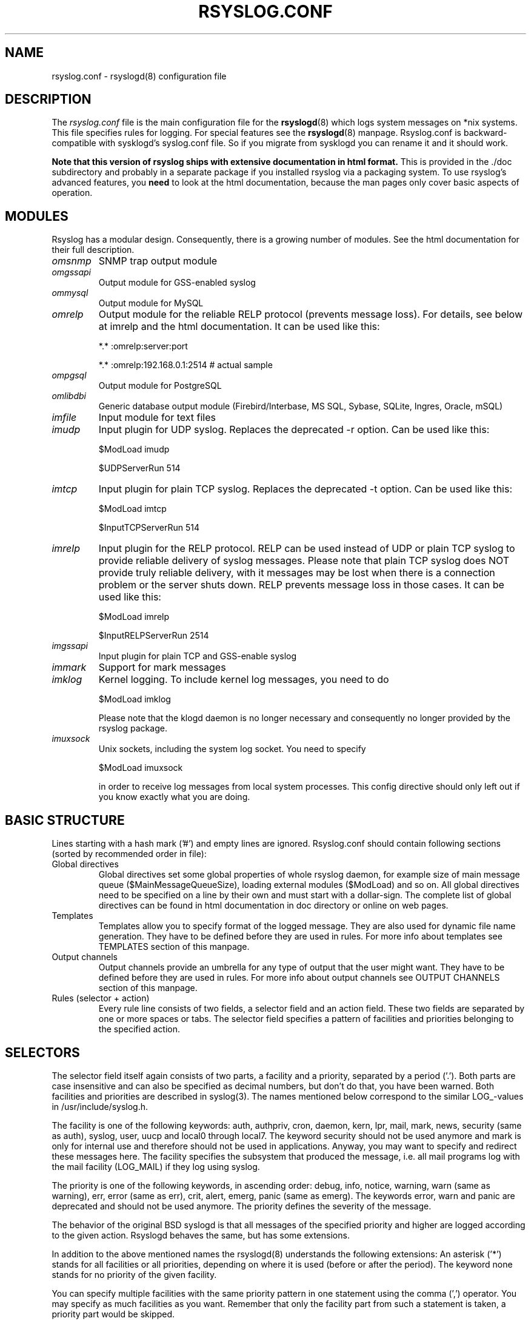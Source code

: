 .\" rsyslog.conf - rsyslogd(8) configuration file
.\" Copyright 2003-2008 Rainer Gerhards and Adiscon GmbH.
.\" 
.\" This file is part of the rsyslog  package, an enhanced system log daemon.
.\" 
.\" This program is free software; you can redistribute it and/or modify
.\" it under the terms of the GNU General Public License as published by
.\" the Free Software Foundation; either version 2 of the License, or
.\" (at your option) any later version.
.\" 
.\" This program is distributed in the hope that it will be useful,
.\" but WITHOUT ANY WARRANTY; without even the implied warranty of
.\" MERCHANTABILITY or FITNESS FOR A PARTICULAR PURPOSE.  See the
.\" GNU General Public License for more details.
.\" 
.\" You should have received a copy of the GNU General Public License
.\" along with this program; if not, write to the Free Software
.\" Foundation, Inc., 59 Temple Place - Suite 330, Boston, MA 02111, USA.
.\"
.TH RSYSLOG.CONF 5 "22 October 2012" "Version 7.2.0" "Linux System Administration"
.SH NAME
rsyslog.conf \- rsyslogd(8) configuration file
.SH DESCRIPTION
The
.I rsyslog.conf
file is the main configuration file for the
.BR rsyslogd (8)
which logs system messages on *nix systems.  This file specifies rules
for logging.  For special features see the
.BR rsyslogd (8)
manpage. Rsyslog.conf is backward-compatible with sysklogd's syslog.conf file. So if you migrate
from sysklogd you can rename it and it should work.

.B Note that this version of rsyslog ships with extensive documentation in html format.
This is provided in the ./doc subdirectory and probably
in a separate package if you installed rsyslog via a packaging system.
To use rsyslog's advanced features, you
.B need
to look at the html documentation, because the man pages only cover
basic aspects of operation.


.SH MODULES

Rsyslog has a modular design. Consequently, there is a growing number
of modules. See the html documentation for their full description.

.TP
.I omsnmp
SNMP trap output module
.TP
.I omgssapi
Output module for GSS-enabled syslog
.TP
.I ommysql
Output module for MySQL
.TP
.I omrelp
Output module for the reliable RELP protocol (prevents message loss). 
For details, see below at imrelp and the html documentation.
It can be used like this:
.IP
*.*  :omrelp:server:port
.IP
*.*  :omrelp:192.168.0.1:2514 # actual sample
.TP
.I ompgsql
Output module for PostgreSQL
.TP
.I omlibdbi
Generic database output module (Firebird/Interbase, MS SQL, Sybase,
SQLite, Ingres, Oracle, mSQL)
.TP
.I imfile
Input module for text files
.TP
.I imudp
Input plugin for UDP syslog. Replaces the deprecated -r option. Can be
used like this:
.IP
$ModLoad imudp
.IP
$UDPServerRun 514
.TP
.I imtcp
Input plugin for plain TCP syslog. Replaces the deprecated -t
option. Can be used like this:
.IP
$ModLoad imtcp
.IP
$InputTCPServerRun 514
.TP
.TP
.I imrelp
Input plugin for the RELP protocol. RELP can be used instead
of UDP or plain TCP syslog to provide reliable delivery of
syslog messages. Please note that plain TCP syslog does NOT
provide truly reliable delivery, with it messages may be lost
when there is a connection problem or the server shuts down.
RELP prevents message loss in those cases.
It can be used like this:
.IP
$ModLoad imrelp
.IP
$InputRELPServerRun 2514
.TP
.I imgssapi
Input plugin for plain TCP and GSS-enable syslog
.TP
.I immark
Support for mark messages
.TP
.I imklog
Kernel logging. To include kernel log messages, you need to do
.IP
$ModLoad imklog

Please note that the klogd daemon is no longer necessary and consequently
no longer provided by the rsyslog package.
.TP
.I imuxsock
Unix sockets, including the system log socket. You need to specify
.IP
$ModLoad imuxsock

in order to receive log messages from local system processes. This
config directive should only left out if you know exactly what you
are doing.


.SH BASIC STRUCTURE

Lines starting with a hash mark ('#') and empty lines are ignored. 
Rsyslog.conf should contain following sections (sorted by recommended order in file):

.TP
Global directives
Global directives set some global properties of whole rsyslog daemon, for example size of main
message queue ($MainMessageQueueSize), loading external modules ($ModLoad) and so on.
All global directives need to be specified on a line by their own and must start with 
a dollar-sign. The complete list of global directives can be found in html documentation in doc 
directory or online on web pages.

.TP
Templates
Templates allow you to specify format of the logged message. They are also used for dynamic 
file name generation. They have to be defined before they are used in rules. For more info 
about templates see TEMPLATES section of this manpage.

.TP
Output channels
Output channels provide an umbrella for any type of output that the user might want. 
They have to be defined before they are used in rules. For more info about output channels
see OUTPUT CHANNELS section of this manpage.

.TP
Rules (selector + action)
Every rule line consists of two fields, a selector field and an action field. These 
two fields are separated by one or more spaces or tabs. The selector field specifies 
a pattern of facilities and priorities belonging to the specified action.

.SH SELECTORS

The selector field itself again consists of two parts, a facility and a
priority, separated by a period ('.'). Both parts are case insensitive and can
also be specified as decimal numbers, but don't do that, you have been warned.
Both facilities and priorities are described in syslog(3). The names mentioned
below correspond to the similar LOG_-values in /usr/include/syslog.h.

The facility is one of the following keywords: auth, authpriv, cron, daemon,
kern, lpr, mail, mark, news, security (same as auth), syslog, user, uucp and
local0 through local7. The keyword security should not be used anymore and mark
is only for internal use and therefore should not be used in applications.
Anyway, you may want to specify and redirect these messages here. The facility
specifies the subsystem that produced the message, i.e. all mail programs log
with the mail facility (LOG_MAIL) if they log using syslog.

The priority is one of the following keywords, in ascending order: debug, info,
notice, warning, warn (same as warning), err, error (same as err), crit, alert,
emerg, panic (same as emerg). The keywords error, warn and panic are deprecated
and should not be used anymore. The priority defines the severity of the message.

The behavior of the original BSD syslogd is that all messages of the specified
priority and higher are logged according to the given action. Rsyslogd behaves
the same, but has some extensions.

In addition to the above mentioned names the rsyslogd(8) understands the
following extensions: An asterisk ('*') stands for all facilities or all
priorities, depending on where it is used (before or after the period). The
keyword none stands for no priority of the given facility.

You can specify multiple facilities with the same priority pattern in one
statement using the comma (',') operator. You may specify as much facilities as
you want. Remember that only the facility part from such a statement is taken, a
priority part would be skipped.

Multiple selectors may be specified for a single action using the semicolon
(';') separator. Remember that each selector in the selector field is capable
to overwrite the preceding ones. Using this behavior you can exclude some
priorities from the pattern.

Rsyslogd has a syntax extension to the original BSD source, that makes its use
more intuitively. You may precede every priority with an equals sign ('=') to
specify only this single priority and not any of the above. You may also (both
is valid, too) precede the priority with an exclamation mark ('!') to ignore
all that priorities, either exact this one or this and any higher priority. If
you use both extensions than the exclamation mark must occur before the equals
sign, just use it intuitively.

.SH ACTIONS
The action field of a rule describes what to do with the message. In general, message content 
is written to a kind of "logfile". But also other actions might be done, like writing to a 
database table or forwarding to another host.

.SS Regular file
Typically messages are logged to real files. The file has to be specified with full pathname, 
beginning with a slash ('/').

.B Example:
.RS
*.*     /var/log/traditionalfile.log;RSYSLOG_TraditionalFormat      # log to a file in the traditional format
.RE

Note: if you would like to use high-precision timestamps in your log files,
just remove the ";RSYSLOG_TraditionalFormat". That will select the default
template, which, if not changed, uses RFC 3339 timestamps.

.B Example:
.RS
*.*     /var/log/file.log # log to a file with RFC3339 timestamps
.RE

.SS Named pipes
This version of rsyslogd(8) has support for logging output to named pipes (fifos). A fifo or 
named pipe can be used as a destination for log messages by prepending a pipe symbol ('|') 
to the name of the file. This is handy for debugging. Note that the fifo must be created with 
the mkfifo(1) command before rsyslogd(8) is started.

.SS Terminal and console
If the file you specified is a tty, special tty-handling is done, same with /dev/console.

.SS Remote machine
There are three ways to forward message: the traditional UDP transport, which is extremely
lossy but standard, the plain TCP based transport which loses messages only during certain
situations but is widely available and the RELP transport which does not lose messages
but is currently available only as part of rsyslogd 3.15.0 and above.

To forward messages to another host via UDP, prepend the hostname with the at sign ("@").
To forward it via plain tcp, prepend two at signs ("@@"). To forward via RELP, prepend the
string ":omrelp:" in front of the hostname.

.B Example:
.RS
*.* @192.168.0.1
.RE
.sp
In the example above, messages are forwarded via UDP to the machine 192.168.0.1, the destination 
port defaults to 514. Due to the nature of UDP, you will probably lose some messages in transit.
If you expect high traffic volume, you can expect to lose a quite noticeable number of messages
(the higher the traffic, the more likely and severe is message loss).

.B If you would like to prevent message loss, use RELP:
.RS
*.* :omrelp:192.168.0.1:2514
.RE
.sp
Note that a port number was given as there is no standard port for relp.

Keep in mind that you need to load the correct input and output plugins (see "Modules" above).

Please note that rsyslogd offers a variety of options in regarding to remote
forwarding. For full details, please see the html documentation.

.SS List of users
Usually critical messages are also directed to ``root'' on that machine. You
can specify a list 
of users that shall get the message by simply writing ":omusrmsg:" followed
by the login name. You may specify more than one 
user by separating them with commas (','). If they're logged in they
get the message (for example: ":omusrmsg:root,user1,user2").

.SS Everyone logged on
Emergency messages often go to all users currently online to notify them that something strange 
is happening with the system. To specify this wall(1)-feature use an ":omusrmsg:*".

.SS Database table
This allows logging of the message to a database table.
By default, a MonitorWare-compatible schema is required for this to work. You can 
create that schema with the createDB.SQL file that came with the rsyslog package. You can also
use any other schema of your liking - you just need to define a proper template and assign this 
template to the action.

See the html documentation for further details on database logging.

.SS Discard
If the discard action is carried out, the received message is immediately discarded. Discard 
can be highly effective if you want to filter out some annoying messages that otherwise would 
fill your log files. To do that, place the discard actions early in your log files. 
This often plays well with property-based filters, giving you great freedom in specifying 
what you do not want.

Discard is just the single tilde character with no further parameters.
.sp
.B Example:
.RS
*.*   ~      # discards everything.
.RE


.SS Output channel
Binds an output channel definition (see there for details) to this action. Output channel actions 
must start with a $-sign, e.g. if you would like to bind your output channel definition "mychannel"
to the action, use "$mychannel". Output channels support template definitions like all all other 
actions.

.SS Shell execute
This executes a program in a subshell. The program is passed the template-generated message as the 
only command line parameter. Rsyslog waits until the program terminates and only then continues to run.

.B Example:
.RS
^program-to-execute;template
.RE

The program-to-execute can be any valid executable. It receives the template string as a single parameter 
(argv[1]).

.SH FILTER CONDITIONS
Rsyslog offers three different types "filter conditions":
.sp 0
   * "traditional" severity and facility based selectors
.sp 0
   * property-based filters
.sp 0
   * expression-based filters
.RE

.SS Selectors
.B Selectors are the traditional way of filtering syslog messages. 
They have been kept in rsyslog with their original syntax, because it is well-known, highly 
effective and also needed for compatibility with stock syslogd configuration files. If you just 
need to filter based on priority and facility, you should do this with selector lines. They are 
not second-class citizens in rsyslog and offer the best performance for this job.

.SS Property-Based Filters
Property-based filters are unique to rsyslogd. They allow to filter on any property, like HOSTNAME, 
syslogtag and msg. 

A property-based filter must start with a colon in column 0. This tells rsyslogd that it is the new 
filter type. The colon must be followed by the property name, a comma, the name of the compare 
operation to carry out, another comma and then the value to compare against. This value must be quoted. 
There can be spaces and tabs between the commas. Property names and compare operations are 
case-sensitive, so "msg" works, while "MSG" is an invalid property name. In brief, the syntax is as follows:
.sp
.RS
:property, [!]compare-operation, "value"
.RE

The following compare-operations are currently supported:
.sp
.RS
.B contains
.RS
Checks if the string provided in value is contained in the property
.RE
.sp
.B isequal
.RS
Compares the "value" string provided and the property contents. These two values must be exactly equal to match. 
.RE
.sp
.B startswith
.RS
Checks if the value is found exactly at the beginning of the property value
.RE
.sp
.B regex
.RS 
Compares the property against the provided regular expression.
.RE

.SS Expression-Based Filters
See the html documentation for this feature.


.SH TEMPLATES

Every output in rsyslog uses templates - this holds true for files, user 
messages and so on. Templates compatible with the stock syslogd 
formats are hardcoded into rsyslogd. If no template is specified, we use 
one of these hardcoded templates. Search for "template_" in syslogd.c and 
you will find the hardcoded ones.

A template consists of a template directive, a name, the actual template text 
and optional options. A sample is:

.RS
.B $template MyTemplateName,"\\\\7Text %property% some more text\\\\n",<options>
.RE

The "$template" is the template directive. It tells rsyslog that this line 
contains a template. The backslash is an escape character. For example, \\7 rings the 
bell (this is an ASCII value), \\n is a new line. The set in rsyslog is a bit restricted 
currently.

All text in the template is used literally, except for things within percent 
signs. These are properties and allow you access to the contents of the syslog 
message. Properties are accessed via the property replacer and it can for example
pick a substring or do date-specific formatting. More on this is the PROPERTY REPLACER
section of this manpage.

To escape:
.sp 0
   % = \\%
.sp 0
   \\ = \\\\ --> '\\' is used to escape (as in C)
.sp 0
$template TraditionalFormat,"%timegenerated% %HOSTNAME% %syslogtag%%msg%\\n"

Properties can be accessed by the property replacer (see there for details).

.B Please note that templates can also by used to generate selector lines with dynamic file names.
For example, if you would like to split syslog messages from different hosts 
to different files (one per host), you can define the following template:

.RS
.B $template DynFile,"/var/log/system-%HOSTNAME%.log"
.RE
    
This template can then be used when defining an output selector line. It will 
result in something like "/var/log/system-localhost.log"

.SS Template options
The <options> part is optional. It carries options influencing the template as whole. 
See details below. Be sure NOT to mistake template options with property options - the 
later ones are processed by the property replacer and apply to a SINGLE property, only 
(and not the whole template).

Template options are case-insensitive. Currently defined are:

.RS
.TP 
sql
format the string suitable for a SQL statement in MySQL format. This will replace single 
quotes ("'") and the backslash character by their backslash-escaped counterpart 
("\'" and "\\") inside each field. Please note that in MySQL configuration, the NO_BACKSLASH_ESCAPES 
mode must be turned off for this format to work (this is the default).

.TP 
stdsql
format the string suitable for a SQL statement that is to be sent to a standards-compliant 
sql server. This will replace single quotes ("'") by two single quotes ("''") inside each field. 
You must use stdsql together with MySQL if in MySQL configuration the NO_BACKSLASH_ESCAPES 
is turned on.
.RE

Either the
.B sql
or 
.B stdsql 
option 
.B MUST 
be specified when a template is used for writing to a database, 
otherwise injection might occur. Please note that due to the unfortunate fact 
that several vendors have violated the sql standard and introduced their own 
escape methods, it is impossible to have a single option doing all the work.  
So you yourself must make sure you are using the right format.
.B If you choose the wrong one, you are still vulnerable to sql injection.

Please note that the database writer *checks* that the sql option is present 
in the template. If it is not present, the write database action is disabled. 
This is to guard you against accidental forgetting it and then becoming 
vulnerable to SQL injection. The sql option can also be useful with files - 
especially if you want to import them into a database on another machine for 
performance reasons. However, do NOT use it if you do not have a real need for 
it - among others, it takes some toll on the processing time. Not much, but on 
a really busy system you might notice it ;)

The default template for the write to database action has the sql option set. 

.SS Template examples
Please note that the samples are split across multiple lines. A template MUST 
NOT actually be split across multiple lines.

A template that resembles traditional syslogd file output:
.sp
.RS
$template TraditionalFormat,"%timegenerated% %HOSTNAME%
.sp 0
%syslogtag%%msg:::drop-last-lf%\\n"
.RE

A template that tells you a little more about the message:
.sp
.RS
$template precise,"%syslogpriority%,%syslogfacility%,%timegenerated%,%HOSTNAME%,
.sp 0
%syslogtag%,%msg%\\n"
.RE

A template for RFC 3164 format:
.sp
.RS
$template RFC3164fmt,"<%PRI%>%TIMESTAMP% %HOSTNAME% %syslogtag%%msg%"
.RE

A template for the format traditionally used for user messages:
.sp
.RS
$template usermsg," XXXX%syslogtag%%msg%\\n\\r"
.RE

And a template with the traditional wall-message format:
.sp
.RS
$template wallmsg,"\\r\\n\\7Message from syslogd@%HOSTNAME% at %timegenerated%"
.RE

.B A template that can be used for writing to a database (please note the SQL template option)
.sp
.RS
.ad l
$template MySQLInsert,"insert iut, message, receivedat values
('%iut%', '%msg:::UPPERCASE%', '%timegenerated:::date-mysql%')
into systemevents\\r\\n", SQL

NOTE 1: This template is embedded into core application under name 
.B StdDBFmt
, so you don't need to define it.
.sp
NOTE 2: You have to have MySQL module installed to use this template.
.ad
.RE

.SH OUTPUT CHANNELS

Output Channels are a new concept first introduced in rsyslog 0.9.0. As of this writing, 
it is most likely that they will be replaced by something different in the future.
So if you use them, be prepared to change you configuration file syntax when you upgrade 
to a later release.

Output channels are defined via an $outchannel directive. It's syntax is as follows:
.sp
.RS
.B $outchannel name,file-name,max-size,action-on-max-size
.RE

name is the name of the output channel (not the file), file-name is the file name to be 
written to, max-size the maximum allowed size and action-on-max-size a command to be issued 
when the max size is reached. This command always has exactly one parameter. The binary is 
that part of action-on-max-size before the first space, its parameter is everything behind 
that space.

Keep in mind that $outchannel just defines a channel with "name". It does not activate it. 
To do so, you must use a selector line (see below). That selector line includes the channel 
name plus ":omfile:$" in front of it. A sample might be:
.sp
.RS
*.* :omfile:$mychannel
.RE

.SH PROPERTY REPLACER
The property replacer is a core component in rsyslogd's output system. A syslog message has 
a number of well-defined properties (see below). Each of this properties can be accessed and 
manipulated by the property replacer. With it, it is easy to use only part of a property value 
or manipulate the value, e.g. by converting all characters to lower case.

.SS Accessing Properties
Syslog message properties are used inside templates. They are accessed by putting them between 
percent signs. Properties can be modified by the property replacer. The full syntax is as follows:
.sp
.RS
.B %propname:fromChar:toChar:options%
.RE

propname is the name of the property to access. 
.B It is case-sensitive.

.SS Available Properties
.TP
.B msg
the MSG part of the message (aka "the message" ;))
.TP
.B rawmsg
the message exactly as it was received from the socket. Should be useful for debugging.
.TP
.B HOSTNAME
hostname from the message
.TP
.B FROMHOST
hostname of the system the message was received from (in a relay chain, this is the system immediately 
in front of us and not necessarily the original sender)
.TP
.B syslogtag
TAG from the message
.TP
.B programname
the "static" part of the tag, as defined by BSD syslogd. For example, when TAG is "named[12345]", 
programname is "named".
.TP
.B PRI
PRI part of the message - undecoded (single value)
.TP
.B PRI-text
the PRI part of the message in a textual form (e.g. "syslog.info")
.TP
.B IUT
the monitorware InfoUnitType - used when talking to a MonitorWare backend (also for phpLogCon)
.TP
.B syslogfacility
the facility from the message - in numerical form
.TP
.B syslogfacility-text
the facility from the message - in text form
.TP
.B syslogseverity
severity from the message - in numerical form
.TP
.B syslogseverity-text
severity from the message - in text form
.TP
.B timegenerated
timestamp when the message was RECEIVED. Always in high resolution
.TP
.B timereported
timestamp from the message. Resolution depends on what was provided in the message (in most cases, only seconds)
.TP
.B TIMESTAMP
alias for timereported
.TP
.B PROTOCOL-VERSION
The contents of the PROTOCOL-VERSION field from IETF draft draft-ietf-syslog-protocol
.TP
.B STRUCTURED-DATA
The contents of the STRUCTURED-DATA field from IETF draft draft-ietf-syslog-protocol
.TP
.B APP-NAME
The contents of the APP-NAME field from IETF draft draft-ietf-syslog-protocol
.TP
.B PROCID
The contents of the PROCID field from IETF draft draft-ietf-syslog-protocol
.TP
.B MSGID
The contents of the MSGID field from IETF draft draft-ietf-syslog-protocol
.TP
.B $NOW
The current date stamp in the format YYYY-MM-DD
.TP
.B $YEAR
The current year (4-digit)
.TP
.B $MONTH
The current month (2-digit)
.TP
.B $DAY
The current day of the month (2-digit)
.TP
.B $HOUR
The current hour in military (24 hour) time (2-digit)
.TP
.B $MINUTE
The current minute (2-digit)

.P
Properties starting with a $-sign are so-called system properties. These do NOT stem from the 
message but are rather internally-generated.

.SS Character Positions
FromChar and toChar are used to build substrings. They specify the offset within the string that 
should be copied. Offset counting starts at 1, so if you need to obtain the first 2 characters of 
the message text, you can use this syntax: "%msg:1:2%". If you do not wish to specify from and to, 
but you want to specify options, you still need to include the colons. For example, if you would 
like to convert the full message text to lower case, use "%msg:::lowercase%". If you would like to 
extract from a position until the end of the string, you can place a dollar-sign ("$") in toChar 
(e.g. %msg:10:$%, which will extract from position 10 to the end of the string).

There is also support for 
.B regular expressions.
To use them, you need to place a "R" into FromChar. 
This tells rsyslog that a regular expression instead of position-based extraction is desired. The 
actual regular expression 
.B must 
then be provided in toChar. The regular expression must be followed 
by the string "--end". It denotes the end of the regular expression and will not become part of it. 
If you are using regular expressions, the property replacer will return the part of the property text 
that matches the regular expression. An example for a property replacer sequence with a regular 
expression is: "%msg:R:.*Sev:. \\(.*\\) \\[.*--end%"

Also, extraction can be done based on so-called "fields". To do so, place a "F" into FromChar. A field 
in its current definition is anything that is delimited by a delimiter character. The delimiter by 
default is TAB (US-ASCII value 9). However, if can be changed to any other US-ASCII character by 
specifying a comma and the decimal US-ASCII value of the delimiter immediately after the "F". For example, 
to use comma (",") as a delimiter, use this field specifier: "F,44".  If your syslog data is delimited, 
this is a quicker way to extract than via regular expressions (actually, a *much* quicker way). Field 
counting starts at 1. Field zero is accepted, but will always lead to a "field not found" error. The same 
happens if a field number higher than the number of fields in the property is requested. The field number 
must be placed in the "ToChar" parameter. An example where the 3rd field (delimited by TAB) from the msg 
property is extracted is as follows: "%msg:F:3%". The same example with semicolon as delimiter is 
"%msg:F,59:3%".

Please note that the special characters "F" and "R" are case-sensitive. Only upper case works, lower case 
will return an error. There are no white spaces permitted inside the sequence (that will lead to error 
messages and will NOT provide the intended result).

.SS Property Options
Property options are case-insensitive. Currently, the following options are defined:
.TP
uppercase
convert property to lowercase only
.TP
lowercase
convert property text to uppercase only
.TP
drop-last-lf
The last LF in the message (if any), is dropped. Especially useful for PIX.
.TP
date-mysql
format as mysql date
.TP
date-rfc3164
format as RFC 3164 date
.TP
date-rfc3339
format as RFC 3339 date
.TP
escape-cc
replace control characters (ASCII value 127 and values less then 32) with an escape sequence. The sequence is "#<charval>" where charval is the 3-digit decimal value of the control character. For example, a tabulator would be replaced by "#009".
.TP
space-cc
replace control characters by spaces
.TP
drop-cc
drop control characters - the resulting string will neither contain control characters, escape sequences nor any other replacement character like space.

.SH QUEUED OPERATIONS
Rsyslogd supports queued operations to handle offline outputs
(like remote syslogd's or database servers being down). When running in
queued mode, rsyslogd buffers messages to memory and optionally to disk
(on an as-needed basis). Queues survive rsyslogd restarts.

It is highly suggested to use remote forwarding and database writing
in queued mode, only.

To learn more about queued operations, see the html documentation.

.SH FILES
.PD 0
.TP
.I /etc/rsyslog.conf
Configuration file for
.B rsyslogd

.SH SEE ALSO
.BR rsyslogd (8),
.BR logger (1),
.BR syslog (3)

The complete documentation can be found in the doc folder of the rsyslog distribution or online at

.RS
.B    http://www.rsyslog.com/doc

.RE
Please note that the man page reflects only a subset of the configuration options. Be sure to read
the html documentation for all features and details. This is especially vital if you plan to set
up a more-then-extremely-simple system.

.SH AUTHORS
.B rsyslogd
is taken from sysklogd sources, which have been heavily modified
by Rainer Gerhards (rgerhards@adiscon.com) and others.
